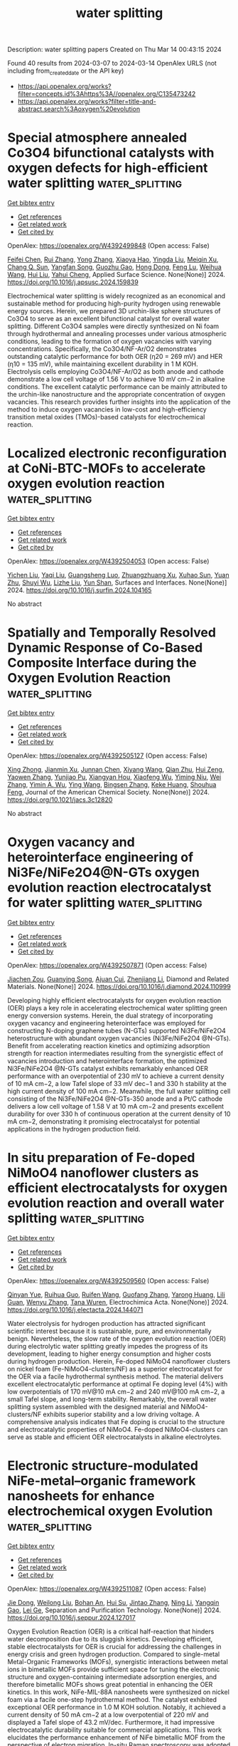 #+TITLE: water splitting
Description: water splitting papers
Created on Thu Mar 14 00:43:15 2024

Found 40 results from 2024-03-07 to 2024-03-14
OpenAlex URLS (not including from_created_date or the API key)
- [[https://api.openalex.org/works?filter=concepts.id%3Ahttps%3A//openalex.org/C135473242]]
- [[https://api.openalex.org/works?filter=title-and-abstract.search%3Aoxygen%20evolution]]

* Special atmosphere annealed Co3O4 bifunctional catalysts with oxygen defects for high-efficient water splitting  :water_splitting:
:PROPERTIES:
:UUID: https://openalex.org/W4392499848
:TOPICS: Electrocatalysis for Energy Conversion, Formation and Properties of Nanocrystals and Nanostructures, Catalytic Nanomaterials
:PUBLICATION_DATE: 2024-03-01
:END:    
    
[[elisp:(doi-add-bibtex-entry "https://doi.org/10.1016/j.apsusc.2024.159839")][Get bibtex entry]] 

- [[elisp:(progn (xref--push-markers (current-buffer) (point)) (oa--referenced-works "https://openalex.org/W4392499848"))][Get references]]
- [[elisp:(progn (xref--push-markers (current-buffer) (point)) (oa--related-works "https://openalex.org/W4392499848"))][Get related work]]
- [[elisp:(progn (xref--push-markers (current-buffer) (point)) (oa--cited-by-works "https://openalex.org/W4392499848"))][Get cited by]]

OpenAlex: https://openalex.org/W4392499848 (Open access: False)
    
[[https://openalex.org/A5053936942][Feifei Chen]], [[https://openalex.org/A5049743062][Rui Zhang]], [[https://openalex.org/A5064222660][Yong Zhang]], [[https://openalex.org/A5078300548][Xiaoya Hao]], [[https://openalex.org/A5083446235][Yingda Liu]], [[https://openalex.org/A5058507468][Meiqin Xu]], [[https://openalex.org/A5083679415][Chang Q. Sun]], [[https://openalex.org/A5007697593][Yangfan Song]], [[https://openalex.org/A5053941379][Guozhu Gao]], [[https://openalex.org/A5029766000][Hong Dong]], [[https://openalex.org/A5070289331][Feng Lu]], [[https://openalex.org/A5091145763][Weihua Wang]], [[https://openalex.org/A5044301848][Hui Liu]], [[https://openalex.org/A5005485326][Yahui Cheng]], Applied Surface Science. None(None)] 2024. https://doi.org/10.1016/j.apsusc.2024.159839 
     
Electrochemical water splitting is widely recognized as an economical and sustainable method for producing high-purity hydrogen using renewable energy sources. Herein, we prepared 3D urchin-like sphere structures of Co3O4 to serve as an excellent bifunctional catalyst for overall water splitting. Different Co3O4 samples were directly synthesized on Ni foam through hydrothermal and annealing processes under various atmospheric conditions, leading to the formation of oxygen vacancies with varying concentrations. Specifically, the Co3O4/NF-Ar/O2 demonstrates outstanding catalytic performance for both OER (η20 = 269 mV) and HER (η10 = 135 mV), while maintaining excellent durability in 1 M KOH. Electrolysis cells employing Co3O4/NF-Ar/O2 as both anode and cathode demonstrate a low cell voltage of 1.56 V to achieve 10 mV cm−2 in alkaline conditions. The excellent catalytic performance can be mainly attributed to the urchin-like nanostructure and the appropriate concentration of oxygen vacancies. This research provides further insights into the application of the method to induce oxygen vacancies in low-cost and high-efficiency transition metal oxides (TMOs)-based catalysts for electrochemical reaction.    

    

* Localized electronic reconfiguration at CoNi-BTC-MOFs to accelerate oxygen evolution reaction  :water_splitting:
:PROPERTIES:
:UUID: https://openalex.org/W4392504053
:TOPICS: Electrocatalysis for Energy Conversion, Memristive Devices for Neuromorphic Computing, Catalytic Nanomaterials
:PUBLICATION_DATE: 2024-03-01
:END:    
    
[[elisp:(doi-add-bibtex-entry "https://doi.org/10.1016/j.surfin.2024.104165")][Get bibtex entry]] 

- [[elisp:(progn (xref--push-markers (current-buffer) (point)) (oa--referenced-works "https://openalex.org/W4392504053"))][Get references]]
- [[elisp:(progn (xref--push-markers (current-buffer) (point)) (oa--related-works "https://openalex.org/W4392504053"))][Get related work]]
- [[elisp:(progn (xref--push-markers (current-buffer) (point)) (oa--cited-by-works "https://openalex.org/W4392504053"))][Get cited by]]

OpenAlex: https://openalex.org/W4392504053 (Open access: False)
    
[[https://openalex.org/A5002810182][Yichen Liu]], [[https://openalex.org/A5048050043][Yaqi Liu]], [[https://openalex.org/A5064617721][Guangsheng Luo]], [[https://openalex.org/A5052125778][Zhuangzhuang Xu]], [[https://openalex.org/A5072662689][Xuhao Sun]], [[https://openalex.org/A5027099050][Yuan Zhu]], [[https://openalex.org/A5084364619][Shuyi Wu]], [[https://openalex.org/A5085696768][Lizhe Liu]], [[https://openalex.org/A5068054525][Yun Shan]], Surfaces and Interfaces. None(None)] 2024. https://doi.org/10.1016/j.surfin.2024.104165 
     
No abstract    

    

* Spatially and Temporally Resolved Dynamic Response of Co-Based Composite Interface during the Oxygen Evolution Reaction  :water_splitting:
:PROPERTIES:
:UUID: https://openalex.org/W4392505127
:TOPICS: Memristive Devices for Neuromorphic Computing, Electrochemical Detection of Heavy Metal Ions, Advances in Chemical Sensor Technologies
:PUBLICATION_DATE: 2024-03-06
:END:    
    
[[elisp:(doi-add-bibtex-entry "https://doi.org/10.1021/jacs.3c12820")][Get bibtex entry]] 

- [[elisp:(progn (xref--push-markers (current-buffer) (point)) (oa--referenced-works "https://openalex.org/W4392505127"))][Get references]]
- [[elisp:(progn (xref--push-markers (current-buffer) (point)) (oa--related-works "https://openalex.org/W4392505127"))][Get related work]]
- [[elisp:(progn (xref--push-markers (current-buffer) (point)) (oa--cited-by-works "https://openalex.org/W4392505127"))][Get cited by]]

OpenAlex: https://openalex.org/W4392505127 (Open access: False)
    
[[https://openalex.org/A5031589981][Xing Zhong]], [[https://openalex.org/A5058812525][Jianmin Xu]], [[https://openalex.org/A5085985069][Junnan Chen]], [[https://openalex.org/A5065225852][Xiyang Wang]], [[https://openalex.org/A5024436776][Qian Zhu]], [[https://openalex.org/A5002156862][Hui Zeng]], [[https://openalex.org/A5037874610][Yaowen Zhang]], [[https://openalex.org/A5084142209][Yunjiao Pu]], [[https://openalex.org/A5028141359][Xiangyan Hou]], [[https://openalex.org/A5041827917][Xiaofeng Wu]], [[https://openalex.org/A5014923511][Yiming Niu]], [[https://openalex.org/A5071755732][Wei Zhang]], [[https://openalex.org/A5003768009][Yimin A. Wu]], [[https://openalex.org/A5025068432][Ying Wang]], [[https://openalex.org/A5088842976][Bingsen Zhang]], [[https://openalex.org/A5058587719][Keke Huang]], [[https://openalex.org/A5070705465][Shouhua Feng]], Journal of the American Chemical Society. None(None)] 2024. https://doi.org/10.1021/jacs.3c12820 
     
No abstract    

    

* Oxygen vacancy and heterointerface engineering of Ni3Fe/NiFe2O4@N-GTs oxygen evolution reaction electrocatalyst for water splitting  :water_splitting:
:PROPERTIES:
:UUID: https://openalex.org/W4392507871
:TOPICS: Electrocatalysis for Energy Conversion, Electrochemical Detection of Heavy Metal Ions, Aqueous Zinc-Ion Battery Technology
:PUBLICATION_DATE: 2024-03-01
:END:    
    
[[elisp:(doi-add-bibtex-entry "https://doi.org/10.1016/j.diamond.2024.110999")][Get bibtex entry]] 

- [[elisp:(progn (xref--push-markers (current-buffer) (point)) (oa--referenced-works "https://openalex.org/W4392507871"))][Get references]]
- [[elisp:(progn (xref--push-markers (current-buffer) (point)) (oa--related-works "https://openalex.org/W4392507871"))][Get related work]]
- [[elisp:(progn (xref--push-markers (current-buffer) (point)) (oa--cited-by-works "https://openalex.org/W4392507871"))][Get cited by]]

OpenAlex: https://openalex.org/W4392507871 (Open access: False)
    
[[https://openalex.org/A5038689948][Jiachen Zou]], [[https://openalex.org/A5065496242][Guanying Song]], [[https://openalex.org/A5041870560][Ajuan Cui]], [[https://openalex.org/A5082704360][Zhenjiang Li]], Diamond and Related Materials. None(None)] 2024. https://doi.org/10.1016/j.diamond.2024.110999 
     
Developing highly efficient electrocatalysts for oxygen evolution reaction (OER) plays a key role in accelerating electrochemical water splitting green energy conversion systems. Herein, the dual strategy of incorporating oxygen vacancy and engineering heterointerface was employed for constructing N-doping graphene tubes (N-GTs) supported Ni3Fe/NiFe2O4 heterostructure with abundant oxygen vacancies (Ni3Fe/NiFe2O4 @N-GTs). Benefit from accelerating reaction kinetics and optimizing adsorption strength for reaction intermediates resulting from the synergistic effect of vacancies introduction and heterointerface formation, the optimized Ni3Fe/NiFe2O4 @N-GTs catalyst exhibits remarkably enhanced OER performance with an overpotential of 230 mV to achieve a current density of 10 mA cm−2, a low Tafel slope of 33 mV dec−1 and 330 h stability at the high current density of 100 mA cm−2. Meanwhile, the full water splitting cell consisting of the Ni3Fe/NiFe2O4 @N-GTs-350 anode and a Pt/C cathode delivers a low cell voltage of 1.58 V at 10 mA cm−2 and presents excellent durability for over 330 h of continuous operation at the current density of 10 mA cm−2, demonstrating it promising electrocatalyst for potential applications in the hydrogen production field.    

    

* In situ preparation of Fe-doped NiMoO4 nanoflower clusters as efficient electrocatalysts for oxygen evolution reaction and overall water splitting  :water_splitting:
:PROPERTIES:
:UUID: https://openalex.org/W4392509560
:TOPICS: Electrocatalysis for Energy Conversion, Electrochemical Detection of Heavy Metal Ions, Aqueous Zinc-Ion Battery Technology
:PUBLICATION_DATE: 2024-03-01
:END:    
    
[[elisp:(doi-add-bibtex-entry "https://doi.org/10.1016/j.electacta.2024.144071")][Get bibtex entry]] 

- [[elisp:(progn (xref--push-markers (current-buffer) (point)) (oa--referenced-works "https://openalex.org/W4392509560"))][Get references]]
- [[elisp:(progn (xref--push-markers (current-buffer) (point)) (oa--related-works "https://openalex.org/W4392509560"))][Get related work]]
- [[elisp:(progn (xref--push-markers (current-buffer) (point)) (oa--cited-by-works "https://openalex.org/W4392509560"))][Get cited by]]

OpenAlex: https://openalex.org/W4392509560 (Open access: False)
    
[[https://openalex.org/A5006595918][Qinyan Yue]], [[https://openalex.org/A5019265616][Ruihua Guo]], [[https://openalex.org/A5045122288][Ruifen Wang]], [[https://openalex.org/A5006396300][Guofang Zhang]], [[https://openalex.org/A5061296427][Yarong Huang]], [[https://openalex.org/A5090109065][Lili Guan]], [[https://openalex.org/A5081086386][Wenyu Zhang]], [[https://openalex.org/A5060509952][Tana Wuren]], Electrochimica Acta. None(None)] 2024. https://doi.org/10.1016/j.electacta.2024.144071 
     
Water electrolysis for hydrogen production has attracted significant scientific interest because it is sustainable, pure, and environmentally benign. Nevertheless, the slow rate of the oxygen evolution reaction (OER) during electrolytic water splitting greatly impedes the progress of its development, leading to higher energy consumption and higher costs during hydrogen production. Herein, Fe-doped NiMoO4 nanoflower clusters on nickel foam (Fe-NiMoO4-clusters/NF) as a superior electrocatalyst for the OER via a facile hydrothermal synthesis method. The material delivers excellent electrocatalytic performance at optimal Fe doping level (4%) with low overpotentials of 170 mV@10 mA cm−2 and 240 mV@100 mA cm−2, a small Tafel slope, and long-term stability. Remarkably, the overall water splitting system assembled with the designed material and NiMoO4-clusters/NF exhibits superior stability and a low driving voltage. A comprehensive analysis indicates that Fe doping is crucial to the structure and electrocatalytic properties of NiMoO4. Fe-doped NiMoO4-clusters can serve as stable and efficient OER electrocatalysts in alkaline electrolytes.    

    

* Electronic structure-modulated NiFe-metal–organic framework nanosheets for enhance electrochemical oxygen Evolution  :water_splitting:
:PROPERTIES:
:UUID: https://openalex.org/W4392511087
:TOPICS: Electrocatalysis for Energy Conversion, Electrochemical Detection of Heavy Metal Ions, Conducting Polymer Research
:PUBLICATION_DATE: 2024-03-01
:END:    
    
[[elisp:(doi-add-bibtex-entry "https://doi.org/10.1016/j.seppur.2024.127017")][Get bibtex entry]] 

- [[elisp:(progn (xref--push-markers (current-buffer) (point)) (oa--referenced-works "https://openalex.org/W4392511087"))][Get references]]
- [[elisp:(progn (xref--push-markers (current-buffer) (point)) (oa--related-works "https://openalex.org/W4392511087"))][Get related work]]
- [[elisp:(progn (xref--push-markers (current-buffer) (point)) (oa--cited-by-works "https://openalex.org/W4392511087"))][Get cited by]]

OpenAlex: https://openalex.org/W4392511087 (Open access: False)
    
[[https://openalex.org/A5089822136][Jie Dong]], [[https://openalex.org/A5001443017][Weilong Liu]], [[https://openalex.org/A5040711084][Bohan An]], [[https://openalex.org/A5090185699][Hui Su]], [[https://openalex.org/A5058932447][Jintao Zhang]], [[https://openalex.org/A5031810848][Ning Li]], [[https://openalex.org/A5032179051][Yangqin Gao]], [[https://openalex.org/A5011308255][Lei Ge]], Separation and Purification Technology. None(None)] 2024. https://doi.org/10.1016/j.seppur.2024.127017 
     
Oxygen Evolution Reaction (OER) is a critical half-reaction that hinders water decomposition due to its sluggish kinetics. Developing efficient, stable electrocatalysts for OER is crucial for addressing the challenges in energy crisis and green hydrogen production. Compared to single-metal Metal-Organic Frameworks (MOFs), synergistic interactions between metal ions in bimetallic MOFs provide sufficient space for tuning the electronic structure and oxygen-containing intermediate adsorption energies, and therefore bimetallic MOFs shows great potential in enhancing the OER kinetics. In this work, NiFe-MIL-88A nanosheets were synthesized on nickel foam via a facile one-step hydrothermal method. The catalyst exhibited exceptional OER performance in 1.0 M KOH solution. Notably, it achieved a current density of 50 mA cm−2 at a low overpotential of 220 mV and displayed a Tafel slope of 43.2 mV/dec. Furthermore, it had impressive electrocatalytic durability suitable for commercial applications. This work elucidates the performance enhancement of NiFe bimetallic MOF from the perspective of electron migration. In-situ Raman spectroscopy was adopted to investigate the structural reconfiguration of the catalyst to reveal the true catalytic active sites. First-principle calculation demonstrate that introduction of Ni atoms with low electronegativity is conducive to optimizing the catalytic d-band center and ƒe value. This work provides insights for the designing bimetallic MOFs with superior OER performance.    

    

* Constructing WS2/WO3-x heterostructured electrocatalyst enriched with oxygen vacancies for accelerated hydrogen evolution reaction  :water_splitting:
:PROPERTIES:
:UUID: https://openalex.org/W4392514257
:TOPICS: Electrocatalysis for Energy Conversion, Fuel Cell Membrane Technology, Electrochemical Detection of Heavy Metal Ions
:PUBLICATION_DATE: 2024-03-01
:END:    
    
[[elisp:(doi-add-bibtex-entry "https://doi.org/10.1016/j.jcis.2024.03.002")][Get bibtex entry]] 

- [[elisp:(progn (xref--push-markers (current-buffer) (point)) (oa--referenced-works "https://openalex.org/W4392514257"))][Get references]]
- [[elisp:(progn (xref--push-markers (current-buffer) (point)) (oa--related-works "https://openalex.org/W4392514257"))][Get related work]]
- [[elisp:(progn (xref--push-markers (current-buffer) (point)) (oa--cited-by-works "https://openalex.org/W4392514257"))][Get cited by]]

OpenAlex: https://openalex.org/W4392514257 (Open access: False)
    
[[https://openalex.org/A5089846023][Linglong Kong]], [[https://openalex.org/A5052550377][Lu Pan]], [[https://openalex.org/A5061008777][Hongyu Guo]], [[https://openalex.org/A5062329580][Yongfu Qiu]], [[https://openalex.org/A5067227045][Wafa A. Alshahrani]], [[https://openalex.org/A5013632752][Mohammed A. Amin]], [[https://openalex.org/A5067440912][Jianjian Lin]], Journal of Colloid and Interface Science. None(None)] 2024. https://doi.org/10.1016/j.jcis.2024.03.002 
     
H2 produced through hydrogen evolution reaction (HER) is a shining star in the field of clean energy. Significant efforts have been dedicated to develop efficient and stable electrocatalysts to reduce the energy barrier and accelerate the kinetics of Hydrogen evolution reaction (HER) under various environments. Herein, we propose a strategy to accelerate the kinetics of HER under acid and alkaline environments by combining heterostructure engineering with defect engineering. We have successfully synthesized a series of WS2/WO3-x heterostructured catalysts, accompanied with substantial oxygen vacancies using a two-step synthesis method. With the partially sulfurization of WO3-x, the heterojunction interface of WS2 and WO3-x was formed along with the appearance of oxygen vacancies, which can facilitate the migration of electrons. The heterostructured catalyst enriched with oxygen vacancies (defined as WS2/WO3-x-2) demonstrates superior HER performance in acidic and alkaline electrolytes. At a current density of 10 mA cm−2, the WS2/WO3-x-2 heterostructured catalyst manifests an overpotential of 120 mV in the acidic electrolytes and a slightly higher overpotential of 150 mV in an alkaline environment. The overpotentials offer an improvement compared to reported W-based catalysts in terms of HER performance. This work provides guiding significance on the design of heterostructured catalysts with promising performance for HER in acidic and alkaline environments.    

    

* Electronic Structure Control of IrO2 via Conjugated Polymer Support for Highly Efficient Oxygen Evolution Reaction  :water_splitting:
:PROPERTIES:
:UUID: https://openalex.org/W4392520542
:TOPICS: Fuel Cell Membrane Technology, Advances in Chemical Sensor Technologies, Electrocatalysis for Energy Conversion
:PUBLICATION_DATE: 2024-03-06
:END:    
    
[[elisp:(doi-add-bibtex-entry "https://doi.org/10.1088/2053-1591/ad30ab")][Get bibtex entry]] 

- [[elisp:(progn (xref--push-markers (current-buffer) (point)) (oa--referenced-works "https://openalex.org/W4392520542"))][Get references]]
- [[elisp:(progn (xref--push-markers (current-buffer) (point)) (oa--related-works "https://openalex.org/W4392520542"))][Get related work]]
- [[elisp:(progn (xref--push-markers (current-buffer) (point)) (oa--cited-by-works "https://openalex.org/W4392520542"))][Get cited by]]

OpenAlex: https://openalex.org/W4392520542 (Open access: True)
    
[[https://openalex.org/A5045039551][Yusaku Asai]], [[https://openalex.org/A5080200773][Koichi Higashimine]], [[https://openalex.org/A5009715855][Shun Nishimura]], [[https://openalex.org/A5030745222][Rajashekar Badam]], [[https://openalex.org/A5072439341][Noriyoshi Matsumi]], Materials Research Express. None(None)] 2024. https://doi.org/10.1088/2053-1591/ad30ab  ([[https://iopscience.iop.org/article/10.1088/2053-1591/ad30ab/pdf][pdf]])
     
Abstract In this paper, we report synthesis of novel nanoparticle catalyst of iridium oxide supported on conjugated polymer along with evaluation of activity and durability for oxygen evolution reaction. The IrO2/poly(BIAN-thiophene)/TNT catalyst was prepared from iridium complex and poly(BIAN-thiophene)/TNT by hydrothermal method. The synthesized IrO2/poly(BIAN-thiophene)/TNT catalysts was characterized by scanning electron microscopy, transmission electron microscopy, Fourier transfer-infrared spectroscopy, ray photoelectron spectroscopy and electrochemical methods. The average particle size of the IrO2 particles on poly(BIAN-thiophene)/TNT was 2.5 nm. The XPS measurement revealed that Ir complex was completely converted to iridium oxide through hydrothermal treatment. The IrO2/poly(BIAN-thiophene)/TNT catalyst showed sufficient performance for OER activity and durability in acidic condition. Our results indicate that IrO2/poly(BIAN-thiophene)/TNT is one of the prospective candidate catalysts for water splitting.    

    

* Ultra-thin layered of Graphitic carbon nitride support Co3O4 for efficient electrocatalytic oxygen evolution  :water_splitting:
:PROPERTIES:
:UUID: https://openalex.org/W4392522279
:TOPICS: Electrocatalysis for Energy Conversion, Electrochemical Detection of Heavy Metal Ions, Fuel Cell Membrane Technology
:PUBLICATION_DATE: 2024-01-01
:END:    
    
[[elisp:(doi-add-bibtex-entry "https://doi.org/10.1039/d4re00020j")][Get bibtex entry]] 

- [[elisp:(progn (xref--push-markers (current-buffer) (point)) (oa--referenced-works "https://openalex.org/W4392522279"))][Get references]]
- [[elisp:(progn (xref--push-markers (current-buffer) (point)) (oa--related-works "https://openalex.org/W4392522279"))][Get related work]]
- [[elisp:(progn (xref--push-markers (current-buffer) (point)) (oa--cited-by-works "https://openalex.org/W4392522279"))][Get cited by]]

OpenAlex: https://openalex.org/W4392522279 (Open access: False)
    
[[https://openalex.org/A5024239427][Ruiyan Luo]], [[https://openalex.org/A5019779453][Ruiyan Fu]], [[https://openalex.org/A5003514344][Youping Guo]], [[https://openalex.org/A5056078581][Xi Li]], Reaction Chemistry and Engineering. None(None)] 2024. https://doi.org/10.1039/d4re00020j 
     
Transition metal cobalt oxide (Co3O4) nanoparticles have been widely used as OER catalysts, but their OER catalytic performance is not ideal due to particle agglomeration. To improve the catalytic reaction...    

    

* Investigation of electrocatalytic oxygen evolution reaction (OER) selectivity against methanol oxidation on stainless steel  :water_splitting:
:PROPERTIES:
:UUID: https://openalex.org/W4392522510
:TOPICS: Electrocatalysis for Energy Conversion, Fuel Cell Membrane Technology, Electrochemical Detection of Heavy Metal Ions
:PUBLICATION_DATE: 2024-01-01
:END:    
    
[[elisp:(doi-add-bibtex-entry "https://doi.org/10.1039/d4cy00030g")][Get bibtex entry]] 

- [[elisp:(progn (xref--push-markers (current-buffer) (point)) (oa--referenced-works "https://openalex.org/W4392522510"))][Get references]]
- [[elisp:(progn (xref--push-markers (current-buffer) (point)) (oa--related-works "https://openalex.org/W4392522510"))][Get related work]]
- [[elisp:(progn (xref--push-markers (current-buffer) (point)) (oa--cited-by-works "https://openalex.org/W4392522510"))][Get cited by]]

OpenAlex: https://openalex.org/W4392522510 (Open access: False)
    
[[https://openalex.org/A5080158948][Pitchiah Esakki Karthik]], [[https://openalex.org/A5031808751][L. Sangaletti]], [[https://openalex.org/A5025942857][Matteo Ferroni]], [[https://openalex.org/A5022148644][Ivano Alessandri]], Catalysis Science & Technology. None(None)] 2024. https://doi.org/10.1039/d4cy00030g 
     
Stainless steel (SS) is a cost-effective, stable, and sustainable electrocatalyst for water oxidation. However, to enhance the efficiency of electrochemical processes, such as the cathodic process of carbon dioxide reduction...    

    

* New type of copper–iron metal-organic framework composited with carbon nanotubes for enhanced oxygen evolution reaction  :water_splitting:
:PROPERTIES:
:UUID: https://openalex.org/W4392543725
:TOPICS: Electrocatalysis for Energy Conversion, Fuel Cell Membrane Technology, Aqueous Zinc-Ion Battery Technology
:PUBLICATION_DATE: 2024-04-01
:END:    
    
[[elisp:(doi-add-bibtex-entry "https://doi.org/10.1016/j.ijhydene.2024.03.007")][Get bibtex entry]] 

- [[elisp:(progn (xref--push-markers (current-buffer) (point)) (oa--referenced-works "https://openalex.org/W4392543725"))][Get references]]
- [[elisp:(progn (xref--push-markers (current-buffer) (point)) (oa--related-works "https://openalex.org/W4392543725"))][Get related work]]
- [[elisp:(progn (xref--push-markers (current-buffer) (point)) (oa--cited-by-works "https://openalex.org/W4392543725"))][Get cited by]]

OpenAlex: https://openalex.org/W4392543725 (Open access: False)
    
[[https://openalex.org/A5012868605][Yashu Liu]], [[https://openalex.org/A5089689385][Wei Zi]], [[https://openalex.org/A5083814134][Zehang Li]], [[https://openalex.org/A5063099722][Shengwei Wu]], [[https://openalex.org/A5036177101][Shuang Qiao]], [[https://openalex.org/A5048897691][Hongbo Zhou]], International Journal of Hydrogen Energy. 61(None)] 2024. https://doi.org/10.1016/j.ijhydene.2024.03.007 
     
No abstract    

    

* Mechanism conversion and accelerated deprotonation of RuO2-GO catalyst to promote acidic oxygen evolution reaction  :water_splitting:
:PROPERTIES:
:UUID: https://openalex.org/W4392545524
:TOPICS: Electrocatalysis for Energy Conversion, Catalytic Nanomaterials, Aqueous Zinc-Ion Battery Technology
:PUBLICATION_DATE: 2024-04-01
:END:    
    
[[elisp:(doi-add-bibtex-entry "https://doi.org/10.1016/j.ijhydene.2024.02.371")][Get bibtex entry]] 

- [[elisp:(progn (xref--push-markers (current-buffer) (point)) (oa--referenced-works "https://openalex.org/W4392545524"))][Get references]]
- [[elisp:(progn (xref--push-markers (current-buffer) (point)) (oa--related-works "https://openalex.org/W4392545524"))][Get related work]]
- [[elisp:(progn (xref--push-markers (current-buffer) (point)) (oa--cited-by-works "https://openalex.org/W4392545524"))][Get cited by]]

OpenAlex: https://openalex.org/W4392545524 (Open access: False)
    
[[https://openalex.org/A5010723453][Xin Zhang]], [[https://openalex.org/A5051112193][Yue Shi]], [[https://openalex.org/A5037077755][Peng Fei Liu]], [[https://openalex.org/A5074526456][Hongdong Li]], [[https://openalex.org/A5058405216][Yang Yu]], [[https://openalex.org/A5007549223][Yujing Liu]], [[https://openalex.org/A5004517653][Wenxia Xu]], [[https://openalex.org/A5016055692][Tianrong Zhan]], [[https://openalex.org/A5072157142][Jianping Lai]], [[https://openalex.org/A5073216396][Lei Wang]], International Journal of Hydrogen Energy. 61(None)] 2024. https://doi.org/10.1016/j.ijhydene.2024.02.371 
     
No abstract    

    

* MOF-Derived Cobalt Nanoparticles with Dispersed Iron Phthalocyanines as Bifunctional Oxygen Electrocatalysts  :water_splitting:
:PROPERTIES:
:UUID: https://openalex.org/W4392552944
:TOPICS: Electrocatalysis for Energy Conversion, Aqueous Zinc-Ion Battery Technology, Electrochemical Detection of Heavy Metal Ions
:PUBLICATION_DATE: 2024-03-07
:END:    
    
[[elisp:(doi-add-bibtex-entry "https://doi.org/10.1021/acssuschemeng.4c00459")][Get bibtex entry]] 

- [[elisp:(progn (xref--push-markers (current-buffer) (point)) (oa--referenced-works "https://openalex.org/W4392552944"))][Get references]]
- [[elisp:(progn (xref--push-markers (current-buffer) (point)) (oa--related-works "https://openalex.org/W4392552944"))][Get related work]]
- [[elisp:(progn (xref--push-markers (current-buffer) (point)) (oa--cited-by-works "https://openalex.org/W4392552944"))][Get cited by]]

OpenAlex: https://openalex.org/W4392552944 (Open access: False)
    
[[https://openalex.org/A5018159956][Jie Liu]], [[https://openalex.org/A5012944291][Qiuhong Sun]], [[https://openalex.org/A5071344500][Ye Qiu]], [[https://openalex.org/A5084914364][Junliang Chen]], [[https://openalex.org/A5036785818][Wu Yong]], [[https://openalex.org/A5089563927][Yifei Ge]], [[https://openalex.org/A5051762373][L. D. Zhang]], [[https://openalex.org/A5037700967][Zhi Yang]], [[https://openalex.org/A5054473752][Jinjie Qian]], ACS Sustainable Chemistry & Engineering. None(None)] 2024. https://doi.org/10.1021/acssuschemeng.4c00459 
     
No abstract    

    

* Synergistic Modulation of the D-Band Center in Ni3s2 by Selenium and Iron for Enhanced Oxygen Evolution Reaction (Oer) and Urea Oxidation Reaction (Uor)  :water_splitting:
:PROPERTIES:
:UUID: https://openalex.org/W4392553142
:TOPICS: Electrocatalysis for Energy Conversion, Electrochemical Detection of Heavy Metal Ions, Fuel Cell Membrane Technology
:PUBLICATION_DATE: 2024-01-01
:END:    
    
[[elisp:(doi-add-bibtex-entry "https://doi.org/10.2139/ssrn.4750997")][Get bibtex entry]] 

- [[elisp:(progn (xref--push-markers (current-buffer) (point)) (oa--referenced-works "https://openalex.org/W4392553142"))][Get references]]
- [[elisp:(progn (xref--push-markers (current-buffer) (point)) (oa--related-works "https://openalex.org/W4392553142"))][Get related work]]
- [[elisp:(progn (xref--push-markers (current-buffer) (point)) (oa--cited-by-works "https://openalex.org/W4392553142"))][Get cited by]]

OpenAlex: https://openalex.org/W4392553142 (Open access: False)
    
[[https://openalex.org/A5073902206][Xu Song]], [[https://openalex.org/A5033538563][Dongxu Jiao]], [[https://openalex.org/A5051730407][Xiaowen Ruan]], [[https://openalex.org/A5045710217][Zhaoyong Jin]], [[https://openalex.org/A5030521944][Yu Qiu]], [[https://openalex.org/A5048933060][Jinchang Fan]], [[https://openalex.org/A5056340751][Lei Zhang]], [[https://openalex.org/A5063031540][Weitao Zheng]], [[https://openalex.org/A5086736710][Xiaoqiang Cui]], No host. None(None)] 2024. https://doi.org/10.2139/ssrn.4750997 
     
No abstract    

    

* Facile hydrothermal synthesis of highly durable binary and ternary cobalt nickel copper oxides for high-performance oxygen evolution reaction  :water_splitting:
:PROPERTIES:
:UUID: https://openalex.org/W4392554808
:TOPICS: Electrocatalysis for Energy Conversion, Formation and Properties of Nanocrystals and Nanostructures, Aqueous Zinc-Ion Battery Technology
:PUBLICATION_DATE: 2024-03-01
:END:    
    
[[elisp:(doi-add-bibtex-entry "https://doi.org/10.1016/j.ijhydene.2024.02.321")][Get bibtex entry]] 

- [[elisp:(progn (xref--push-markers (current-buffer) (point)) (oa--referenced-works "https://openalex.org/W4392554808"))][Get references]]
- [[elisp:(progn (xref--push-markers (current-buffer) (point)) (oa--related-works "https://openalex.org/W4392554808"))][Get related work]]
- [[elisp:(progn (xref--push-markers (current-buffer) (point)) (oa--cited-by-works "https://openalex.org/W4392554808"))][Get cited by]]

OpenAlex: https://openalex.org/W4392554808 (Open access: False)
    
[[https://openalex.org/A5082879821][Humaira A. Bibi]], [[https://openalex.org/A5092133629][Muhammad Adil Mansoor]], [[https://openalex.org/A5061456109][Muhammad Adeel Asghar]], [[https://openalex.org/A5028472785][Zubair Ahmad]], [[https://openalex.org/A5061270905][Arshid Numan]], [[https://openalex.org/A5084136832][Ali Haider]], International Journal of Hydrogen Energy. None(None)] 2024. https://doi.org/10.1016/j.ijhydene.2024.02.321 
     
No abstract    

    

* P-doped MOF-derived NiMo bimetallic sulfide used as a high efficiency electrocatalyst for oxygen evolution reaction  :water_splitting:
:PROPERTIES:
:UUID: https://openalex.org/W4392557460
:TOPICS: Electrocatalysis for Energy Conversion, Electrochemical Detection of Heavy Metal Ions, Fuel Cell Membrane Technology
:PUBLICATION_DATE: 2024-01-01
:END:    
    
[[elisp:(doi-add-bibtex-entry "https://doi.org/10.1039/d4nj00334a")][Get bibtex entry]] 

- [[elisp:(progn (xref--push-markers (current-buffer) (point)) (oa--referenced-works "https://openalex.org/W4392557460"))][Get references]]
- [[elisp:(progn (xref--push-markers (current-buffer) (point)) (oa--related-works "https://openalex.org/W4392557460"))][Get related work]]
- [[elisp:(progn (xref--push-markers (current-buffer) (point)) (oa--cited-by-works "https://openalex.org/W4392557460"))][Get cited by]]

OpenAlex: https://openalex.org/W4392557460 (Open access: False)
    
[[https://openalex.org/A5068305525][Bingyu Chen]], [[https://openalex.org/A5036173839][Shiping Zhu]], [[https://openalex.org/A5084163597][Yafeng Qian]], [[https://openalex.org/A5046454314][Dong Wang]], [[https://openalex.org/A5050629579][Lumei Huang]], [[https://openalex.org/A5090866405][Jingwen Wang]], [[https://openalex.org/A5003668002][Aijuan Xie]], [[https://openalex.org/A5079149279][Shiping Luo]], New Journal of Chemistry. None(None)] 2024. https://doi.org/10.1039/d4nj00334a 
     
Metal-organic framework (MOF) was used as a template to prepare transition metal sulfides and phosphides in order to expose the active site of the material to a greater extent. According...    

    

* Oxygen Vacancy and Heterostructure Modulation of Co2P/Fe2P Electrocatalysts for Improving Total Water Splitting  :water_splitting:
:PROPERTIES:
:UUID: https://openalex.org/W4392559758
:TOPICS: Electrocatalysis for Energy Conversion, Photocatalytic Materials for Solar Energy Conversion, Electrochemical Detection of Heavy Metal Ions
:PUBLICATION_DATE: 2024-03-06
:END:    
    
[[elisp:(doi-add-bibtex-entry "https://doi.org/10.1021/acsami.3c19548")][Get bibtex entry]] 

- [[elisp:(progn (xref--push-markers (current-buffer) (point)) (oa--referenced-works "https://openalex.org/W4392559758"))][Get references]]
- [[elisp:(progn (xref--push-markers (current-buffer) (point)) (oa--related-works "https://openalex.org/W4392559758"))][Get related work]]
- [[elisp:(progn (xref--push-markers (current-buffer) (point)) (oa--cited-by-works "https://openalex.org/W4392559758"))][Get cited by]]

OpenAlex: https://openalex.org/W4392559758 (Open access: False)
    
[[https://openalex.org/A5028526005][Yue Liu]], [[https://openalex.org/A5090302480][Yawen Hu]], [[https://openalex.org/A5061238087][Xin Zhao]], [[https://openalex.org/A5038612054][Sheng Zhu]], [[https://openalex.org/A5029104177][Yulin Min]], [[https://openalex.org/A5033109301][Qing Xu]], [[https://openalex.org/A5071599644][Qiaoxia Li]], ACS Applied Materials & Interfaces. None(None)] 2024. https://doi.org/10.1021/acsami.3c19548 
     
Designing a stable and highly active catalyst for hydrogen evolution and oxygen evolution reactions (HER/OER) is essential for the industrialization of hydrogen energy but remains a major challenge. This work reports a simple approach to fabricating coupled Co2P/Fe2P nanorod array catalyst for overall water decomposition, demonstrating the source of excellent activity in the catalytic process. Under alkaline conditions, Co2P/Fe2P heterostructures exhibit an overpotential of 96 and 220 mV for HER and OER, respectively, at 10 mA cm–2. For total water splitting, a low voltage of 1.56 V is required to provide a current density of 10 mA cm–2. And the catalyst exhibits long-term durability for 30 h at a high current density of 250 mA cm–2. The analysis of the results revealed that the presence of interfacial oxygen vacancies and the strong interaction between Co2P/Fe2P provided the catalyst with more electrochemically active sites and a faster charge transfer capability, which improved the hydrolysis dissociation process. Electrochemically active metal (oxygen) hydroxide phases were produced after OER stability testing. The results of this study prove its great potential in practical industrial electrolysis and provide a reasonable and feasible strategy for the design of nonprecious metal phosphide electrocatalysts.    

    

* Bifunctional ligand Co metal-organic framework derived heterostructured Co-based nanocomposites as oxygen electrocatalysts toward rechargeable zinc-air batteries  :water_splitting:
:PROPERTIES:
:UUID: https://openalex.org/W4392563475
:TOPICS: Aqueous Zinc-Ion Battery Technology, Electrocatalysis for Energy Conversion, Conducting Polymer Research
:PUBLICATION_DATE: 2024-03-01
:END:    
    
[[elisp:(doi-add-bibtex-entry "https://doi.org/10.1016/j.jcis.2024.03.040")][Get bibtex entry]] 

- [[elisp:(progn (xref--push-markers (current-buffer) (point)) (oa--referenced-works "https://openalex.org/W4392563475"))][Get references]]
- [[elisp:(progn (xref--push-markers (current-buffer) (point)) (oa--related-works "https://openalex.org/W4392563475"))][Get related work]]
- [[elisp:(progn (xref--push-markers (current-buffer) (point)) (oa--cited-by-works "https://openalex.org/W4392563475"))][Get cited by]]

OpenAlex: https://openalex.org/W4392563475 (Open access: False)
    
[[https://openalex.org/A5088690006][Xinglong Xie]], [[https://openalex.org/A5091420432][Zeyu Zhai]], [[https://openalex.org/A5021362384][Wenwu Cao]], [[https://openalex.org/A5065630092][Jian Dong]], [[https://openalex.org/A5054173720][Yushan Li]], [[https://openalex.org/A5019347635][Qiangchuan Hou]], [[https://openalex.org/A5033939183][Guixiang Du]], [[https://openalex.org/A5015378757][Jiajun Wang]], [[https://openalex.org/A5070178772][Li Tian]], [[https://openalex.org/A5018032174][Jingbo Zhang]], [[https://openalex.org/A5042712935][Tierui Zhang]], [[https://openalex.org/A5007039765][Lu Shang]], Journal of Colloid and Interface Science. None(None)] 2024. https://doi.org/10.1016/j.jcis.2024.03.040 
     
Rational construction of efficient and robust bifunctional oxygen electrocatalysts is key but challenging for the widespread application of rechargeable zinc-air batteries (ZABs). Herein, bifunctional ligand Co metal–organic frameworks were first explored to fabricate a hybrid of heterostructured CoOx/Co nanoparticles anchored on a carbon substrate rich in CoNx sites (CoOx/Co@CoNC) via a one-step pyrolysis method. Such a unique heterostructure provides abundant CoNx and CoOx/Co active sites to drive oxygen reduction reaction (ORR) and oxygen evolution reaction (OER), respectively. Besides, their positive synergies facilitate electron transfer and optimize charge/mass transportation. Consequently, the obtained CoOx/Co@CoNC exhibits a superior ORR activity with a higher half-wave potential of 0.88 V than Pt/C (0.83 V vs. RHE), and a comparable OER performance with an overpotential of 346 mV at 10 mA cm−2 to the commercial RuO2. The assembled ZAB using CoOx/Co@CoNC as a cathode catalyst displays a maximum power density of 168.4 mW cm−2, and excellent charge–discharge cyclability over 250 h at 5 mA cm−2. This work highlights the great potential of heterostructures in oxygen electrocatalysis and provides a new pathway for designing efficient bifunctional oxygen catalysts toward rechargeable ZABs.    

    

* Super Stable Selenium Nickel-Iron Electrocatalyst for Oxygen Evolution Reaction in Natural Seawater  :water_splitting:
:PROPERTIES:
:UUID: https://openalex.org/W4392565606
:TOPICS: Electrocatalysis for Energy Conversion, Fuel Cell Membrane Technology, Electrochemical Detection of Heavy Metal Ions
:PUBLICATION_DATE: 2024-01-01
:END:    
    
[[elisp:(doi-add-bibtex-entry "https://doi.org/10.2139/ssrn.4750999")][Get bibtex entry]] 

- [[elisp:(progn (xref--push-markers (current-buffer) (point)) (oa--referenced-works "https://openalex.org/W4392565606"))][Get references]]
- [[elisp:(progn (xref--push-markers (current-buffer) (point)) (oa--related-works "https://openalex.org/W4392565606"))][Get related work]]
- [[elisp:(progn (xref--push-markers (current-buffer) (point)) (oa--cited-by-works "https://openalex.org/W4392565606"))][Get cited by]]

OpenAlex: https://openalex.org/W4392565606 (Open access: False)
    
[[https://openalex.org/A5076036593][Jue Wang]], [[https://openalex.org/A5017916417][Zhi Liu]], [[https://openalex.org/A5068653819][Libei Feng]], [[https://openalex.org/A5035933733][Di Lü]], [[https://openalex.org/A5068653819][Libei Feng]], [[https://openalex.org/A5047437279][Qinfang Zhang]], [[https://openalex.org/A5056534926][Daniel Hedman]], [[https://openalex.org/A5007547111][Shengfu Tong]], No host. None(None)] 2024. https://doi.org/10.2139/ssrn.4750999 
     
Download This Paper Open PDF in Browser Add Paper to My Library Share: Permalink Using these links will ensure access to this page indefinitely Copy URL Copy DOI    

    

* Molten Salt-Assisted Synthesis of Optimized Catalyst-Support Interaction Irox/Mno2 for Efficient Oxygen Evolution in Acidic Media  :water_splitting:
:PROPERTIES:
:UUID: https://openalex.org/W4392567631
:TOPICS: Electrocatalysis for Energy Conversion, Catalytic Nanomaterials, Fuel Cell Membrane Technology
:PUBLICATION_DATE: 2024-01-01
:END:    
    
[[elisp:(doi-add-bibtex-entry "https://doi.org/10.2139/ssrn.4752038")][Get bibtex entry]] 

- [[elisp:(progn (xref--push-markers (current-buffer) (point)) (oa--referenced-works "https://openalex.org/W4392567631"))][Get references]]
- [[elisp:(progn (xref--push-markers (current-buffer) (point)) (oa--related-works "https://openalex.org/W4392567631"))][Get related work]]
- [[elisp:(progn (xref--push-markers (current-buffer) (point)) (oa--cited-by-works "https://openalex.org/W4392567631"))][Get cited by]]

OpenAlex: https://openalex.org/W4392567631 (Open access: False)
    
[[https://openalex.org/A5070935951][Fengge Wang]], [[https://openalex.org/A5076258699][Jiaxi Sui]], [[https://openalex.org/A5001942876][Yaotian Yan]], [[https://openalex.org/A5007616213][Junlei Qi]], [[https://openalex.org/A5077884718][Xiaoyan Luo]], No host. None(None)] 2024. https://doi.org/10.2139/ssrn.4752038 
     
Download This Paper Open PDF in Browser Add Paper to My Library Share: Permalink Using these links will ensure access to this page indefinitely Copy URL Copy DOI    

    

* Rational Design of Organic Electrocatalysts for Hydrogen and Oxygen Electrocatalytic Applications  :water_splitting:
:PROPERTIES:
:UUID: https://openalex.org/W4392577718
:TOPICS: Electrocatalysis for Energy Conversion, Fuel Cell Membrane Technology
:PUBLICATION_DATE: 2024-03-08
:END:    
    
[[elisp:(doi-add-bibtex-entry "https://doi.org/10.1002/adma.202402184")][Get bibtex entry]] 

- [[elisp:(progn (xref--push-markers (current-buffer) (point)) (oa--referenced-works "https://openalex.org/W4392577718"))][Get references]]
- [[elisp:(progn (xref--push-markers (current-buffer) (point)) (oa--related-works "https://openalex.org/W4392577718"))][Get related work]]
- [[elisp:(progn (xref--push-markers (current-buffer) (point)) (oa--cited-by-works "https://openalex.org/W4392577718"))][Get cited by]]

OpenAlex: https://openalex.org/W4392577718 (Open access: False)
    
[[https://openalex.org/A5019555753][Ruiqi Cheng]], [[https://openalex.org/A5023601668][Xiaoyun He]], [[https://openalex.org/A5032024992][Kaiqi Li]], [[https://openalex.org/A5094095671][Biao Ran]], [[https://openalex.org/A5045481063][Xinlong Zhang]], [[https://openalex.org/A5032696563][Yonghong Qin]], [[https://openalex.org/A5059197749][Guanjie He]], [[https://openalex.org/A5067482957][Huanxin Li]], [[https://openalex.org/A5084049950][Chaopeng Fu]], Advanced Materials. None(None)] 2024. https://doi.org/10.1002/adma.202402184 
     
Abstract Efficient electrocatalysts are pivotal for advancing green energy conversion technologies. Organic electrocatalysts, as cost‐effective alternatives to noble‐metal benchmarks, have garnered attention. However, the understanding of the relationships between their properties and electrocatalytic activities remains ambiguous. Plenty of research articles regarding low‐cost organic electrocatalysts started to gain momentum in 2010 and have been flourishing recently though, a review article for both entry‐level and experienced researchers in this field is still lacking. This review underscores the urgent need to elucidate the structure‐activity relationship and design suitable electrode structures, leveraging the unique features of organic electrocatalysts like controllability and compatibility for real‐world applications. Organic electrocatalysts are classified into four groups: small molecules, oligomers, polymers, and frameworks, with specific structural and physicochemical properties serving as activity indicators. To unlock the full potential of organic electrocatalysts, five strategies are discussed: integrated structures, surface property modulation, membrane technologies, electrolyte affinity regulation, and addition of anti‐corrosion species, all aimed at enhancing charge efficiency, mass transfer, and long‐term stability during electrocatalytic reactions. The review offers a comprehensive overview of the current state of organic electrocatalysts and their practical applications, bridging the understanding gap and paving the way for future developments of more efficient green energy conversion technologies. This article is protected by copyright. All rights reserved    

    

* Mesoporous Single Atom-Cluster Fe–N/C Oxygen Evolution Electrocatalysts Synthesized with Bottlebrush Block Copolymer-Templated Rapid Thermal Annealing  :water_splitting:
:PROPERTIES:
:UUID: https://openalex.org/W4392580330
:TOPICS: Electrocatalysis for Energy Conversion, Electrochemical Reduction of CO2 to Fuels, Fuel Cell Membrane Technology
:PUBLICATION_DATE: 2024-03-08
:END:    
    
[[elisp:(doi-add-bibtex-entry "https://doi.org/10.1021/acsami.3c18693")][Get bibtex entry]] 

- [[elisp:(progn (xref--push-markers (current-buffer) (point)) (oa--referenced-works "https://openalex.org/W4392580330"))][Get references]]
- [[elisp:(progn (xref--push-markers (current-buffer) (point)) (oa--related-works "https://openalex.org/W4392580330"))][Get related work]]
- [[elisp:(progn (xref--push-markers (current-buffer) (point)) (oa--cited-by-works "https://openalex.org/W4392580330"))][Get cited by]]

OpenAlex: https://openalex.org/W4392580330 (Open access: False)
    
[[https://openalex.org/A5017103228][Dipankar Saha]], [[https://openalex.org/A5059454580][Hsin-Jung Yu]], [[https://openalex.org/A5010887787][Jiacheng Wang]], [[https://openalex.org/A5076746403][Prateek]], [[https://openalex.org/A5010949964][Xiaobo Chen]], [[https://openalex.org/A5078821249][Chaoyun Tang]], [[https://openalex.org/A5053757768][Claire Senger]], [[https://openalex.org/A5031198791][James Nicolas Pagaduan]], [[https://openalex.org/A5065880223][Reika Katsumata]], [[https://openalex.org/A5089769014][Kenneth R. Carter]], [[https://openalex.org/A5009173681][Guangwen Zhou]], [[https://openalex.org/A5042544548][Peng Bai]], [[https://openalex.org/A5008828063][Nianqiang Wu]], [[https://openalex.org/A5073217965][James J. Watkins]], ACS Applied Materials & Interfaces. None(None)] 2024. https://doi.org/10.1021/acsami.3c18693 
     
Current electrocatalysts for oxygen evolution reaction (OER) are either expensive (such as IrO2, RuO2) or/and exhibit high overpotential as well as sluggish kinetics. This article reports mesoporous earth-abundant iron (Fe)–nitrogen (N) doped carbon electrocatalysts with iron clusters and closely surrounding Fe–N4 active sites. Unique to this work is that the mechanically stable mesoporous carbon-matrix structure (79 nm in pore size) with well-dispersed nitrogen-coordinated Fe single atom-cluster is synthesized via rapid thermal annealing (RTA) within only minutes using a self-assembled bottlebrush block copolymer (BBCP) melamine–formaldehyde resin composite template. The resulting porous structure and domain size can be tuned with the degree of polymerization of the BBCP backbone, which increases the electrochemically active surface area and improves electron transfer and mass transport for an effective OER process. The optimized electrocatalyst shows a required potential of 1.48 V (versus RHE) to obtain the current density of 10 mA/cm2 in 1 M KOH aqueous electrolyte and a small Tafel slope of 55 mV/decade at a given overpotential of 250 mV, which is significantly lower than recently reported earth-abundant electrocatalysts. Importantly, the Fe single-atom nitrogen coordination environment facilitates the surface reconstruction into a highly active oxyhydroxide under OER conditions, as revealed by X-ray photoelectron spectroscopy and in situ Raman spectroscopy, while the atomic clusters boost the single atoms reactive sites to prevent demetalation during the OER process. Density functional theory (DFT) calculations support that the iron nitrogen environment and reconstructed oxyhydroxides are electrocatalytically active sites as the kinetics barrier is largely reduced. This work has opened a new avenue for simple, rapid synthesis of inexpensive, earth-abundant, tailorable, mechanically stable, mesoporous carbon-coordinated single-atom electrocatalysts that can be used for renewable energy production.    

    

* Oxygen defect based Cobalt-doped-NiMoO4 Hierarchical hollow nanosheet-based-nanosphere for oxygen evolution reaction  :water_splitting:
:PROPERTIES:
:UUID: https://openalex.org/W4392587160
:TOPICS: Electrocatalysis for Energy Conversion, Electrochemical Detection of Heavy Metal Ions, Memristive Devices for Neuromorphic Computing
:PUBLICATION_DATE: 2024-01-01
:END:    
    
[[elisp:(doi-add-bibtex-entry "https://doi.org/10.1039/d4nj00659c")][Get bibtex entry]] 

- [[elisp:(progn (xref--push-markers (current-buffer) (point)) (oa--referenced-works "https://openalex.org/W4392587160"))][Get references]]
- [[elisp:(progn (xref--push-markers (current-buffer) (point)) (oa--related-works "https://openalex.org/W4392587160"))][Get related work]]
- [[elisp:(progn (xref--push-markers (current-buffer) (point)) (oa--cited-by-works "https://openalex.org/W4392587160"))][Get cited by]]

OpenAlex: https://openalex.org/W4392587160 (Open access: False)
    
[[https://openalex.org/A5012770110][Zhuoxun Yin]], [[https://openalex.org/A5045073916][Min Zhou]], [[https://openalex.org/A5018077554][Xinping Li]], [[https://openalex.org/A5057117758][Xiangcun Liu]], [[https://openalex.org/A5070267350][Xinzhi Ma]], [[https://openalex.org/A5020624661][Yang Zhou]], [[https://openalex.org/A5022970962][Aleksandra B. Djurišić]], [[https://openalex.org/A5086155499][Jinlong Li]], [[https://openalex.org/A5008141480][Lina Liu]], [[https://openalex.org/A5081067243][Jun Lv]], New Journal of Chemistry. None(None)] 2024. https://doi.org/10.1039/d4nj00659c 
     
Hollow structures with hierarchical architecture and multi-composition have attracted extensive interest because of their fascinating physicochemical properties as well as wide applications. to improve the efficiency of overall water splitting,...    

    

* Direct Synthesis of CuP2 and Cu3P and Their Performance as Electrocatalysts for Hydrogen Evolution, Oxygen Evolution, and Oxygen Reduction Reactions  :water_splitting:
:PROPERTIES:
:UUID: https://openalex.org/W4392587799
:TOPICS: Electrocatalysis for Energy Conversion, Fuel Cell Membrane Technology, Aqueous Zinc-Ion Battery Technology
:PUBLICATION_DATE: 2024-03-07
:END:    
    
[[elisp:(doi-add-bibtex-entry "https://doi.org/10.3390/solids5010010")][Get bibtex entry]] 

- [[elisp:(progn (xref--push-markers (current-buffer) (point)) (oa--referenced-works "https://openalex.org/W4392587799"))][Get references]]
- [[elisp:(progn (xref--push-markers (current-buffer) (point)) (oa--related-works "https://openalex.org/W4392587799"))][Get related work]]
- [[elisp:(progn (xref--push-markers (current-buffer) (point)) (oa--cited-by-works "https://openalex.org/W4392587799"))][Get cited by]]

OpenAlex: https://openalex.org/W4392587799 (Open access: True)
    
[[https://openalex.org/A5054836556][Xiao Ma]], [[https://openalex.org/A5048094454][Xueni Huang]], [[https://openalex.org/A5041039029][Abdessadek Lachgar]], Solids. 5(1)] 2024. https://doi.org/10.3390/solids5010010  ([[https://www.mdpi.com/2673-6497/5/1/10/pdf?version=1709790079][pdf]])
     
Copper phosphides are promising materials for energy conversion applications because of their unique electronic structure and controllable composition. Two stoichiometric copper phosphides, CuP2 and Cu3P, were prepared by direct wet-chemical synthesis using red phosphorus. They were characterized by powder X-ray diffraction, scanning and transmission electron microscopy, and X-ray photoelectron spectroscopy. The precursor selection, reaction temperature, time and solvent composition were also studied. CuP2 is the thermodynamically more stable product, but Cu3P is more commonly obtained. This work demonstrated that higher temperature helps in CuP2 formation. More importantly, using more trioctylphosphine oxide helps control the morphology leading to crystal growth along the crystallographic a-axis. CuP2 and Cu3P were tested for hydrogen evolution, oxygen evolution, and oxygen reduction reactions. CuP2 works better for HER in acidic conditions and OER in general, and Cu3P showed better activity than CuP2 for HER and ORR in an alkaline medium. This study has led to a simple approach to the synthesis of CuP2 nanowires.    

    

* Strong Lewis acid-induced self-healing of loose FeOOH for alkaline oxygen evolution  :water_splitting:
:PROPERTIES:
:UUID: https://openalex.org/W4392593905
:TOPICS: Electrocatalysis for Energy Conversion, Fuel Cell Membrane Technology, Aqueous Zinc-Ion Battery Technology
:PUBLICATION_DATE: 2024-03-01
:END:    
    
[[elisp:(doi-add-bibtex-entry "https://doi.org/10.1016/j.cej.2024.150253")][Get bibtex entry]] 

- [[elisp:(progn (xref--push-markers (current-buffer) (point)) (oa--referenced-works "https://openalex.org/W4392593905"))][Get references]]
- [[elisp:(progn (xref--push-markers (current-buffer) (point)) (oa--related-works "https://openalex.org/W4392593905"))][Get related work]]
- [[elisp:(progn (xref--push-markers (current-buffer) (point)) (oa--cited-by-works "https://openalex.org/W4392593905"))][Get cited by]]

OpenAlex: https://openalex.org/W4392593905 (Open access: False)
    
[[https://openalex.org/A5061173596][Ning Yu]], [[https://openalex.org/A5035651127][Jing Lv]], [[https://openalex.org/A5084027325][Zhanhu Guo]], [[https://openalex.org/A5039170579][Xin-Jie Tian]], [[https://openalex.org/A5050840588][Yusheng Zhang]], [[https://openalex.org/A5077352796][Wenjing Li]], [[https://openalex.org/A5075675634][Yulu Zhou]], [[https://openalex.org/A5062331341][Yong‐Ming Chai]], [[https://openalex.org/A5072072030][Bin Dong]], Chemical Engineering Journal. None(None)] 2024. https://doi.org/10.1016/j.cej.2024.150253 
     
The fast leaching of the Fe catalytic center and low conductivity of FeOOH have hindered the optimal stability and activity of Fe-based electrocatalysts for oxygen evolution reactions (OER). Here, Zn2+ is introduced into FeOOH with a looser nanosheet structure by regulating electric double layer (EDL) repulsion during electrodeposition. Meanwhile, as strong Lewis acids, Zn2+ in ZnxFeOOH could act as an electron acceptor, accepting electrons from FeOOH. The doping of Zn2+ shortens the bond length of Fe-O and enhances the covalency of Fe-O to improve electron transport rate and stability. The faster catalytic kinetics also been obtained by facilitating O* to form OOH* intermediates. At 100 mA cm−2, Zn0.5FeOOH requires overpotential of only 250 mV and maintains initial activity in 1 M KOH after 120 h. Notably, Zn-induced self-healing is achieved when the leaching and redeposition of Fe reach dynamic equilibrium. In 1 M KOH seawater, Zn0.5FeOOH requires overpotentials of 286 mV to produce current density of 100 mA cm−2. At 2.0 V, Zn0.5FeOOH can achieve 1000 mA cm−2 in anion exchange membrane (AEM) water electrolyzer at room temperature. This work provides an effective Zn-induced strategy for designing efficient and stable OER catalysts for industrial development.    

    

* Perovskite for Electrocatalytic Oxygen Evolution at Elevated Temperatures  :water_splitting:
:PROPERTIES:
:UUID: https://openalex.org/W4392697241
:TOPICS: Electrocatalysis for Energy Conversion, Solid Oxide Fuel Cells, Fuel Cell Membrane Technology
:PUBLICATION_DATE: 2024-03-12
:END:    
    
[[elisp:(doi-add-bibtex-entry "https://doi.org/10.1002/cssc.202301534")][Get bibtex entry]] 

- [[elisp:(progn (xref--push-markers (current-buffer) (point)) (oa--referenced-works "https://openalex.org/W4392697241"))][Get references]]
- [[elisp:(progn (xref--push-markers (current-buffer) (point)) (oa--related-works "https://openalex.org/W4392697241"))][Get related work]]
- [[elisp:(progn (xref--push-markers (current-buffer) (point)) (oa--cited-by-works "https://openalex.org/W4392697241"))][Get cited by]]

OpenAlex: https://openalex.org/W4392697241 (Open access: False)
    
[[https://openalex.org/A5003993083][Fatma Abdelghafar]], [[https://openalex.org/A5072221758][Xiaomin Xu]], [[https://openalex.org/A5044918647][San Ping Jiang]], [[https://openalex.org/A5064123920][Zongping Shao]], ChemSusChem. None(None)] 2024. https://doi.org/10.1002/cssc.202301534 
     
The development of advanced electrolysis technologies such as anion exchange membrane water electrolyzer (AEMWE) is central to the vision of a sustainable energy future. Key to the realization of such AEMWE technology lies in the exploration of low‐cost and high‐efficient catalysts for facilitating the anodic oxygen evolution reaction (OER). Despite tremendous efforts in the fundamental research, most of today’s OER works are conducted under room temperature, which deviates significantly with AEMWE’s operating temperature (50–80 °C). To bridge this gap, it is highly desirable to obtain insights into the OER catalytic behavior at elevated temperatures. Herein, using the well‐known perovskite catalyst Ba0.5Sr0.5Co0.8Fe0.2O3−δ (BSCF) as a proof of concept, the effect of temperature on the variation in OER catalytic activity and stability is evaluated. It is found that the BSCF’s activity increases with increasing temperature due to enhanced lattice oxygen participation promoting the lattice oxygen‐mediated OER process. Further, surface amorphization and cation leaching of BSCF become more pronounced as temperature increases, causing a somewhat attenuated OER stability. These new understandings of the fundamental OER catalysis over perovskite materials at industrial‐relevant temperature conditions are expected to have strong implications for the research of OER catalysts to be deployed in practical water electrolyzers.    

    

* Platinum Oxide Formation under Oxygen Evolution Reaction Conditions  :water_splitting:
:PROPERTIES:
:UUID: https://openalex.org/W4392593961
:TOPICS: Catalytic Nanomaterials
:PUBLICATION_DATE: 2024-03-08
:END:    
    
[[elisp:(doi-add-bibtex-entry "https://doi.org/10.21203/rs.3.rs-3400440/v1")][Get bibtex entry]] 

- [[elisp:(progn (xref--push-markers (current-buffer) (point)) (oa--referenced-works "https://openalex.org/W4392593961"))][Get references]]
- [[elisp:(progn (xref--push-markers (current-buffer) (point)) (oa--related-works "https://openalex.org/W4392593961"))][Get related work]]
- [[elisp:(progn (xref--push-markers (current-buffer) (point)) (oa--cited-by-works "https://openalex.org/W4392593961"))][Get cited by]]

OpenAlex: https://openalex.org/W4392593961 (Open access: True)
    
[[https://openalex.org/A5011239656][Leon Jacobse]], [[https://openalex.org/A5042682191][R. Schuster]], [[https://openalex.org/A5059558135][Mona Kohantorabi]], [[https://openalex.org/A5062291345][Silvan Dolling]], [[https://openalex.org/A5070604611][Johannes Pfrommer]], [[https://openalex.org/A5044139774][Xin Deng]], [[https://openalex.org/A5071311974][Tim Weber]], [[https://openalex.org/A5015948967][Olof Gutowski]], [[https://openalex.org/A5051942768][Ann Christin Dippel]], [[https://openalex.org/A5079153075][Olaf Brummel]], [[https://openalex.org/A5063618343][Yaroslava Lykhach]], [[https://openalex.org/A5088659450][Heshmat Noei]], [[https://openalex.org/A5061489989][Herbert Over]], [[https://openalex.org/A5035522337][Jörg Libuda]], [[https://openalex.org/A5024623921][Vedran Vonk]], [[https://openalex.org/A5039287605][Andreas Stierle]], Research Square (Research Square). None(None)] 2024. https://doi.org/10.21203/rs.3.rs-3400440/v1  ([[https://www.researchsquare.com/article/rs-3400440/latest.pdf][pdf]])
     
Abstract Electrocatalyst degradation, often caused by oxidative processes, forms a large barrier for the wide-spread application of electrolysers and fuel cells, which are crucial for a sustainable energy society. A detailed understanding of the catalyst surface structure under oxygen evolution reaction (OER) conditions is, therefore, required to design more stable catalysts. Here, we study the oxidation of a Pt(111) model electrode under operando conditions combining High-Energy Surface X-ray Diffraction (HE-SXRD) with a Rotating Disk Electrode (RDE) in a unique experimental setup. This novel approach allows us to follow the atomic structure of the electrode/electrolyte interface under oxygen evolution reaction conditions under hitherto unexplored potential regimes. We find that the Pt(111) surface gets electro-oxidized in a layer-by-layer fashion, which is the best scenario in terms of electrode stability. From ex situ X-ray Reflectivity (XRR) and X-ray Photoelectron Spectroscopy (XPS) measurements we find that a sub-nm thick, PtO 2 oxide film is forming, which deactivates the surface and leads to surface roughening after subsequent dissolution. Our results provide important insight for the operation of fuel cells and electrolysers under intermittent conditions of renewable energies.    

    

* Circumventing the Theoretical Scaling Relation Limit for the Oxygen Evolution Reaction  :water_splitting:
:PROPERTIES:
:UUID: https://openalex.org/W4392519273
:TOPICS: Electrocatalysis for Energy Conversion, Metabolic Theory of Ecology and Climate Change Impacts, Stochastic Thermodynamics and Fluctuation Theorems
:PUBLICATION_DATE: 2024-03-06
:END:    
    
[[elisp:(doi-add-bibtex-entry "https://doi.org/10.1021/acs.jpclett.4c00201")][Get bibtex entry]] 

- [[elisp:(progn (xref--push-markers (current-buffer) (point)) (oa--referenced-works "https://openalex.org/W4392519273"))][Get references]]
- [[elisp:(progn (xref--push-markers (current-buffer) (point)) (oa--related-works "https://openalex.org/W4392519273"))][Get related work]]
- [[elisp:(progn (xref--push-markers (current-buffer) (point)) (oa--cited-by-works "https://openalex.org/W4392519273"))][Get cited by]]

OpenAlex: https://openalex.org/W4392519273 (Open access: False)
    
[[https://openalex.org/A5056199569][Peijia Ding]], [[https://openalex.org/A5083626556][Yufeng Xue]], [[https://openalex.org/A5056731969][Ziwei Chai]], [[https://openalex.org/A5008261391][Qi Hu]], [[https://openalex.org/A5057199691][Chuan‐Jia Tong]], [[https://openalex.org/A5007106018][Gilberto Teobaldi]], [[https://openalex.org/A5024656714][Li Min Liu]], The Journal of Physical Chemistry Letters. None(None)] 2024. https://doi.org/10.1021/acs.jpclett.4c00201 
     
Transition metal hydr(oxy)oxides (TMHs) are considered efficient electrocatalysts for the oxygen evolution reaction (OER) under alkaline conditions. Toward identification of potential descriptors to circumvent the scaling relation limit for the OER, first-principles calculations were used to quantify the effects on the overpotential of different s (Mg), p (Al), and d (Ti, V, Cr, Fe, Co, Sc, and Zn) electron dopants in Ni-based TMHs. Both the adsorbate evolution mechanism (AEM) and the lattice oxygen-mediated mechanism (LOM) were examined. The results demonstrate that the formation energy of oxygen vacancies (EVO) is strongly affected by the chemical nature of the dopants. A linear relationship is identified between EVO and the free energy difference for the oxygen–oxygen coupling. A descriptor could be employed to discriminate whether the LOM is energetically favored over the AEM. These findings fill existing gaps in appropriate yet computationally light descriptors for direct identification between the AEM and LOM.    

    

* Surface-Functionalized Ni nanostructures for Oxygen Evolution Reaction, a different synthetic approach.  :water_splitting:
:PROPERTIES:
:UUID: https://openalex.org/W4392704432
:TOPICS: Electrocatalysis for Energy Conversion, Catalytic Nanomaterials, Memristive Devices for Neuromorphic Computing
:PUBLICATION_DATE: 2023-12-18
:END:    
    
[[elisp:(doi-add-bibtex-entry "https://doi.org/10.29363/nanoge.matsus.2024.135")][Get bibtex entry]] 

- [[elisp:(progn (xref--push-markers (current-buffer) (point)) (oa--referenced-works "https://openalex.org/W4392704432"))][Get references]]
- [[elisp:(progn (xref--push-markers (current-buffer) (point)) (oa--related-works "https://openalex.org/W4392704432"))][Get related work]]
- [[elisp:(progn (xref--push-markers (current-buffer) (point)) (oa--cited-by-works "https://openalex.org/W4392704432"))][Get cited by]]

OpenAlex: https://openalex.org/W4392704432 (Open access: False)
    
[[https://openalex.org/A5047786576][Aureliano Macili]], [[https://openalex.org/A5020337283][Laia Francàs]], [[https://openalex.org/A5080028922][Jordi García‐Antón]], [[https://openalex.org/A5039090961][Xavier Sala]], No host. None(None)] 2023. https://doi.org/10.29363/nanoge.matsus.2024.135 
     
No abstract    

    

* Oxide management in Ruthenium oxide catalysts for efficient Oxygen Evolution Reaction in acid.  :water_splitting:
:PROPERTIES:
:UUID: https://openalex.org/W4392704834
:TOPICS: Electrocatalysis for Energy Conversion, Fuel Cell Membrane Technology, Catalytic Nanomaterials
:PUBLICATION_DATE: 2023-12-18
:END:    
    
[[elisp:(doi-add-bibtex-entry "https://doi.org/10.29363/nanoge.matsus.2024.202")][Get bibtex entry]] 

- [[elisp:(progn (xref--push-markers (current-buffer) (point)) (oa--referenced-works "https://openalex.org/W4392704834"))][Get references]]
- [[elisp:(progn (xref--push-markers (current-buffer) (point)) (oa--related-works "https://openalex.org/W4392704834"))][Get related work]]
- [[elisp:(progn (xref--push-markers (current-buffer) (point)) (oa--cited-by-works "https://openalex.org/W4392704834"))][Get cited by]]

OpenAlex: https://openalex.org/W4392704834 (Open access: False)
    
[[https://openalex.org/A5019487756][Amit Kumar Das]], [[https://openalex.org/A5075242279][F. Pelayo Garcı́a de Arquer]], [[https://openalex.org/A5029072578][Xia Lu]], [[https://openalex.org/A5033159909][Anku Guha]], [[https://openalex.org/A5094126826][Viktoria Holovanova]], No host. None(None)] 2023. https://doi.org/10.29363/nanoge.matsus.2024.202 
     
No abstract    

    

* Nitrogen doped leather waste-derived carbon materials as electrocatalyst for oxygen evolution reaction  :water_splitting:
:PROPERTIES:
:UUID: https://openalex.org/W4392715055
:TOPICS: Electrocatalysis for Energy Conversion, Fuel Cell Membrane Technology, Electrochemical Detection of Heavy Metal Ions
:PUBLICATION_DATE: 2024-03-01
:END:    
    
[[elisp:(doi-add-bibtex-entry "https://doi.org/10.1016/j.inoche.2024.112295")][Get bibtex entry]] 

- [[elisp:(progn (xref--push-markers (current-buffer) (point)) (oa--referenced-works "https://openalex.org/W4392715055"))][Get references]]
- [[elisp:(progn (xref--push-markers (current-buffer) (point)) (oa--related-works "https://openalex.org/W4392715055"))][Get related work]]
- [[elisp:(progn (xref--push-markers (current-buffer) (point)) (oa--cited-by-works "https://openalex.org/W4392715055"))][Get cited by]]

OpenAlex: https://openalex.org/W4392715055 (Open access: False)
    
[[https://openalex.org/A5061281601][Afshin Abbasi]], [[https://openalex.org/A5019801918][Musammir Khan]], [[https://openalex.org/A5061051894][Fawad Ahmad]], [[https://openalex.org/A5030639287][Muhammad Imran Khan]], [[https://openalex.org/A5080155587][Abdallah Shanableh]], [[https://openalex.org/A5001143351][R. P. S. Rajput]], [[https://openalex.org/A5009050964][Suryyia Manzoor]], [[https://openalex.org/A5039707327][Shabnam Shahida]], [[https://openalex.org/A5002846345][Rafael Luque]], [[https://openalex.org/A5006821035][Sameh M. Osman]], [[https://openalex.org/A5007253361][Mushtaq Hussain Lashari]], Inorganic Chemistry Communications. None(None)] 2024. https://doi.org/10.1016/j.inoche.2024.112295 
     
Nitrogen doped leather waste-derived carbon materials have been employed as eletrocatalyst for oxygen evolution reaction. Low current densities and complex synthesis routes of other carbon-based materials limit their practical applicability. We present herein a simple and cost-competitive design of a metal free nitrogen-doped carbon matrix (NCM). At 10 mA cm−2 of current density, the assembled NCM showed a low over potential of 330 mV. NCM provided 73 mV dec-1 of slope value according to Tafel analysis, with NCM slope value improved as compared to previously described electrocatalysts inclusive of graphene (113 mV dec−1) and carbon nanosheets (101 mV dec−1), under similar reaction conditions. Linear sweep voltamogram, stability test and electrochemical impedance spectra confirmed the potential of NCM in OER as a heterogeneous electrocatalyst.    

    

* Interface oxidation induced amorphous/crystalline 1D hollandite Rb0.17IrO2 for efficient oxygen evolution reaction  :water_splitting:
:PROPERTIES:
:UUID: https://openalex.org/W4392660887
:TOPICS: Electrocatalysis for Energy Conversion, Advanced Materials for Smart Windows, Catalytic Nanomaterials
:PUBLICATION_DATE: 2024-03-01
:END:    
    
[[elisp:(doi-add-bibtex-entry "https://doi.org/10.1016/j.apsusc.2024.159881")][Get bibtex entry]] 

- [[elisp:(progn (xref--push-markers (current-buffer) (point)) (oa--referenced-works "https://openalex.org/W4392660887"))][Get references]]
- [[elisp:(progn (xref--push-markers (current-buffer) (point)) (oa--related-works "https://openalex.org/W4392660887"))][Get related work]]
- [[elisp:(progn (xref--push-markers (current-buffer) (point)) (oa--cited-by-works "https://openalex.org/W4392660887"))][Get cited by]]

OpenAlex: https://openalex.org/W4392660887 (Open access: False)
    
[[https://openalex.org/A5032107505][Danni Li]], [[https://openalex.org/A5002152947][Anhui Zhou]], [[https://openalex.org/A5064789384][Xiang Shao]], [[https://openalex.org/A5079098289][Lin Zhu]], [[https://openalex.org/A5021827773][Youwei Du]], [[https://openalex.org/A5084812419][Limei Cao]], [[https://openalex.org/A5008669070][Chenglong Ma]], [[https://openalex.org/A5029886716][Jie Yang]], Applied Surface Science. None(None)] 2024. https://doi.org/10.1016/j.apsusc.2024.159881 
     
Recently, surface reconstruction derived from Ir-based derivatives could achieve satisfactory oxygen evolution performance. Herein, ultra-long nanowire hollandite structured Rb0.17IrO2 was synthesized and a nano-amorphous layer with a thickness of ∼1.5 nm was achieved by interfacial oxidation treatment. The prepared catalyst exhibits outstanding water oxidation activity with an oxygen evolution reaction (OER) current density of 10 mA cm−2 at 330 mV for robust continuous operation in acidic media. Through the spectroscopic and density functional theory (DFT) theoretical calculations, we demonstrate that the nano-amorphous layers induced by interfacial oxidation on the one-dimensional (1D)-nanowire surface have enhanced O-2p centers and increased Ir-O hybridization compared to the bulk Rb0.17IrO2 phase, which essentially balances the adsorption energy of the intermediates. Effectively incorporating surface reconstruction behavior could significantly improve catalyst activity. This work effectively combines 1D Ir-based materials and surface reconstruction, which provides a strategy for the subsequent full utilization of Ir-based materials applied on OER process.    

    

* Modulating space charge of FeP/CoP p-n heterojunction for boosting oxygen evolution reaction  :water_splitting:
:PROPERTIES:
:UUID: https://openalex.org/W4392636984
:TOPICS: Electrocatalysis for Energy Conversion, Memristive Devices for Neuromorphic Computing, Fuel Cell Membrane Technology
:PUBLICATION_DATE: 2024-03-01
:END:    
    
[[elisp:(doi-add-bibtex-entry "https://doi.org/10.1016/j.jcis.2024.03.060")][Get bibtex entry]] 

- [[elisp:(progn (xref--push-markers (current-buffer) (point)) (oa--referenced-works "https://openalex.org/W4392636984"))][Get references]]
- [[elisp:(progn (xref--push-markers (current-buffer) (point)) (oa--related-works "https://openalex.org/W4392636984"))][Get related work]]
- [[elisp:(progn (xref--push-markers (current-buffer) (point)) (oa--cited-by-works "https://openalex.org/W4392636984"))][Get cited by]]

OpenAlex: https://openalex.org/W4392636984 (Open access: False)
    
[[https://openalex.org/A5069899429][Shaqi Fu]], [[https://openalex.org/A5018569451][Peng Cheng]], [[https://openalex.org/A5030386675][Yuancong Luo]], [[https://openalex.org/A5034521153][Lingli Cheng]], [[https://openalex.org/A5011764958][Xuechun Yang]], [[https://openalex.org/A5057732263][Z. Jiao]], Journal of Colloid and Interface Science. None(None)] 2024. https://doi.org/10.1016/j.jcis.2024.03.060 
     
Surface reconstruction of electrocatalysts is an effective strategy to modulate the space charge distribution to enhance the electrocatalytic activity. The p-n heterostructured FeP/CoP-2D octagonal nanoplates were successfully constructed by cation-exchange method. The space charge effect caused by the p-n heterojunction accelerated the electron transfer, optimized the electronic structure, and improved the activity of the active sites during the oxygen evolution reaction process. As a result, FeP/CoP-2D required only 247 mV overpotential to achieve a current density of 10 mA cm−2 with a Tafel slope as low as 68 mV dec-1. Density-functional theory calculations confirmed that the construction of p-n heterojunctions can enhance the adsorption of *OH in the active centers and optimize the Gibbs free energy of the OER reaction. This study provides an effective and feasible strategy for constructing p-n heterojunctions to modulate the space charge state for optimizing the OER performance of electrocatalysts.    

    

* Hierarchical FeO H @Ni3B hybrid for efficient alkaline oxygen evolution at high current density  :water_splitting:
:PROPERTIES:
:UUID: https://openalex.org/W4392714501
:TOPICS: Electrocatalysis for Energy Conversion, Fuel Cell Membrane Technology, Aqueous Zinc-Ion Battery Technology
:PUBLICATION_DATE: 2024-03-01
:END:    
    
[[elisp:(doi-add-bibtex-entry "https://doi.org/10.1016/j.jechem.2024.02.061")][Get bibtex entry]] 

- [[elisp:(progn (xref--push-markers (current-buffer) (point)) (oa--referenced-works "https://openalex.org/W4392714501"))][Get references]]
- [[elisp:(progn (xref--push-markers (current-buffer) (point)) (oa--related-works "https://openalex.org/W4392714501"))][Get related work]]
- [[elisp:(progn (xref--push-markers (current-buffer) (point)) (oa--cited-by-works "https://openalex.org/W4392714501"))][Get cited by]]

OpenAlex: https://openalex.org/W4392714501 (Open access: False)
    
[[https://openalex.org/A5008664656][Fuxi Liu]], [[https://openalex.org/A5010682216][Qing Liang]], [[https://openalex.org/A5008795836][Zhenyu Li]], [[https://openalex.org/A5007669734][Meiqi Liu]], [[https://openalex.org/A5013227884][Nailin Yue]], [[https://openalex.org/A5033190410][Zizhun Wang]], [[https://openalex.org/A5056514565][Xu Zou]], [[https://openalex.org/A5071755732][Wei Zhang]], Journal of Energy Chemistry. None(None)] 2024. https://doi.org/10.1016/j.jechem.2024.02.061 
     
Electrocatalysts with high activity and long-term durability are vital toward large-scale hydrogen production from electrocatalytic water splitting. Here, the self-supported electrode (FeOxHy@Ni3B/NF) with hierarchical heterostructure was simply prepared by using Ni3B chunks grown on nickel foam as substrate to in situ form vertical FeOxHy nanosheets. Such hybrid shows efficient oxygen evolution reaction activity with overpotentials as low as 267 and 249 mV at 100 mA cm−2 in 1 M KOH solution and 30 wt% KOH solution, respectively. Meanwhile, it also exhibits excellent catalytic stability, sustaining catalysis at 500 mA cm−2 in 1 M KOH solution for 200 h, and even for 200 h at 1000 mA cm−2 in 30 wt% KOH solution. Further experimental results reveal that the FeOxHy@Ni3B/NF is endowed with superhydrophilic and superaerophobic surface properties, which not only provide more mass transport channels, as well as facilitated the diffusion of reaction intermediates and gas bubbles. Also, it holds faster reaction kinetics, more accessible active sites and accelerated electron transfer rates due to strong synergistic interactions at the heterogeneous interface.    

    

* Tungsten Doped Fecop2 Nanoparticles Embedded into Carbon for Highly Efficient Oxygen Evolution Reaction  :water_splitting:
:PROPERTIES:
:UUID: https://openalex.org/W4392626811
:TOPICS: Electrocatalysis for Energy Conversion, Fuel Cell Membrane Technology, Aqueous Zinc-Ion Battery Technology
:PUBLICATION_DATE: 2024-01-01
:END:    
    
[[elisp:(doi-add-bibtex-entry "https://doi.org/10.2139/ssrn.4752172")][Get bibtex entry]] 

- [[elisp:(progn (xref--push-markers (current-buffer) (point)) (oa--referenced-works "https://openalex.org/W4392626811"))][Get references]]
- [[elisp:(progn (xref--push-markers (current-buffer) (point)) (oa--related-works "https://openalex.org/W4392626811"))][Get related work]]
- [[elisp:(progn (xref--push-markers (current-buffer) (point)) (oa--cited-by-works "https://openalex.org/W4392626811"))][Get cited by]]

OpenAlex: https://openalex.org/W4392626811 (Open access: False)
    
[[https://openalex.org/A5022780097][Xinyao Quan]], [[https://openalex.org/A5008095269][Jiajia Ma]], [[https://openalex.org/A5021295877][Qian-Shuo Shao]], [[https://openalex.org/A5033209965][Hao-Cong Li]], [[https://openalex.org/A5065738034][Lingxiang Sun]], [[https://openalex.org/A5001387667][Gui Li Huang]], [[https://openalex.org/A5037431207][Yan Su]], [[https://openalex.org/A5061732797][Hong Zhang]], [[https://openalex.org/A5062588973][Yuning Wang]], [[https://openalex.org/A5039772620][Xiaoqing Wang]], No host. None(None)] 2024. https://doi.org/10.2139/ssrn.4752172 
     
Download This Paper Open PDF in Browser Add Paper to My Library Share: Permalink Using these links will ensure access to this page indefinitely Copy URL Copy DOI    

    

* Enhancement of oxygen evolution reaction in alkaline water electrolysis by Lorentz forces generated by an external magnetic field  :water_splitting:
:PROPERTIES:
:UUID: https://openalex.org/W4392612847
:TOPICS: Hydrogen Energy Systems and Technologies, Materials and Methods for Hydrogen Storage, Influence of Magnetic Fields on Biological Systems
:PUBLICATION_DATE: 2024-04-01
:END:    
    
[[elisp:(doi-add-bibtex-entry "https://doi.org/10.1016/j.ijhydene.2024.02.199")][Get bibtex entry]] 

- [[elisp:(progn (xref--push-markers (current-buffer) (point)) (oa--referenced-works "https://openalex.org/W4392612847"))][Get references]]
- [[elisp:(progn (xref--push-markers (current-buffer) (point)) (oa--related-works "https://openalex.org/W4392612847"))][Get related work]]
- [[elisp:(progn (xref--push-markers (current-buffer) (point)) (oa--cited-by-works "https://openalex.org/W4392612847"))][Get cited by]]

OpenAlex: https://openalex.org/W4392612847 (Open access: False)
    
[[https://openalex.org/A5073839613][Wilton Fogaça]], [[https://openalex.org/A5069559783][Hayata Ikeda]], [[https://openalex.org/A5043452701][Ryuta Misumi]], [[https://openalex.org/A5090206527][Yoshiyuki Kuroda]], [[https://openalex.org/A5073330579][Shigenori Mitsushima]], International Journal of Hydrogen Energy. 61(None)] 2024. https://doi.org/10.1016/j.ijhydene.2024.02.199 
     
The effects of vertical Lorentz forces generated by an external magnetic field applied perpendicular to the inherent electric field on the oxygen evolution reaction conducted on a Ni wire are investigated using cyclic voltammetry, impedance measurements, and particle image velocimetry (PIV). Both downward and upward Lorentz forces provide smaller overpotentials than that generated in their absence. Based on a dual-bubble layer model for reactant transfer, we find that the diffusion resistance of the hydroxide ions and increased ohmic resistance (after iR correction) induced by the layer of bubbles attached to the electrode surface are most effectively alleviated by the downward Lorentz force, while the charge-transfer resistance is retained. Furthermore, the generated bubbles have smaller average diameters. By using PIV measurements, we find that stronger shear stresses induced by the faster flow of the electrolyte in the vicinity of the working electrode facilitate the detachment of bubbles from the electrode surface.    

    

* A review on synthesis and modification of cobalt-molybdenum based sulfides as hydrogen and oxygen evolution catalysts for water electrolysis  :water_splitting:
:PROPERTIES:
:UUID: https://openalex.org/W4392660622
:TOPICS: Electrocatalysis for Energy Conversion, Aqueous Zinc-Ion Battery Technology, Electrochemical Detection of Heavy Metal Ions
:PUBLICATION_DATE: 2024-03-01
:END:    
    
[[elisp:(doi-add-bibtex-entry "https://doi.org/10.1016/j.cinorg.2024.100043")][Get bibtex entry]] 

- [[elisp:(progn (xref--push-markers (current-buffer) (point)) (oa--referenced-works "https://openalex.org/W4392660622"))][Get references]]
- [[elisp:(progn (xref--push-markers (current-buffer) (point)) (oa--related-works "https://openalex.org/W4392660622"))][Get related work]]
- [[elisp:(progn (xref--push-markers (current-buffer) (point)) (oa--cited-by-works "https://openalex.org/W4392660622"))][Get cited by]]

OpenAlex: https://openalex.org/W4392660622 (Open access: True)
    
[[https://openalex.org/A5073501391][Jie Zhang]], [[https://openalex.org/A5026246996][Chunlin Hu]], [[https://openalex.org/A5039904213][Peng Deng]], [[https://openalex.org/A5060296132][Yan-Hong Yin]], Chemistry of Inorganic Materials. None(None)] 2024. https://doi.org/10.1016/j.cinorg.2024.100043 
     
Hydrogen energy as the alternative to fossil fuel received wide attention. Among different methods of hydrogen production, water electrolysis is the cleanest and most promising method. However, its development is greatly limited by hydrogen evolution reaction (HER) reaction and oxygen evolution reaction (OER) reaction. Therefore, it is very necessary to develop low-cost, high activity, and good stability of non-precious metal catalyst to replace the precious metal catalyst (Pt, RuO2), and to further reduce overpotential and power consumption. To date, great efforts have been made to develop transition metal compounds with electrocatalytic performance, such as sulfides, oxides, and carbides materials. Especially, transition metal sulfides play a very important role as catalysts and have attracted wide attention for their structural adjustability, high abundance, and mild preparation process. In this introduction, we focus on the role of transition metal sulfides in catalysts for water electrolysis, especially in a few most studied sulfides such as cobalt/molybdenum based sulfides and the recently reported homogeneous cobalt-molybdenum based sulfides, in which cobalt acts as a key element. Composition, morphology, and size are the most important factors that influence the intrinsic activity, electrical conductivity, and electronic structure of these transition metal sulfides. Besides, the effect of carbon nanomaterials as carrier materials is also discussed. The aim of this review is to emphasize the great potentials of cobalt and molybdenum based sulfides with high performance, and to help improve the performance of existing sulfides and explore new modification methods.    

    

* S-doped Yttrium Ruthenate Pyrochlore catalyst for Efficient Electrocatalytic Oxygen Evolution in Acidic Media  :water_splitting:
:PROPERTIES:
:UUID: https://openalex.org/W4392639957
:TOPICS: Electrocatalysis for Energy Conversion, Fuel Cell Membrane Technology, Electrochemical Detection of Heavy Metal Ions
:PUBLICATION_DATE: 2024-03-01
:END:    
    
[[elisp:(doi-add-bibtex-entry "https://doi.org/10.1016/j.jallcom.2024.174072")][Get bibtex entry]] 

- [[elisp:(progn (xref--push-markers (current-buffer) (point)) (oa--referenced-works "https://openalex.org/W4392639957"))][Get references]]
- [[elisp:(progn (xref--push-markers (current-buffer) (point)) (oa--related-works "https://openalex.org/W4392639957"))][Get related work]]
- [[elisp:(progn (xref--push-markers (current-buffer) (point)) (oa--cited-by-works "https://openalex.org/W4392639957"))][Get cited by]]

OpenAlex: https://openalex.org/W4392639957 (Open access: False)
    
[[https://openalex.org/A5061758333][Rei‐Cheng Yang]], [[https://openalex.org/A5066468525][Hao Qi]], [[https://openalex.org/A5035942767][Jianan Zhao]], [[https://openalex.org/A5009590736][Cong Liu]], [[https://openalex.org/A5038208946][Shujie Xue]], [[https://openalex.org/A5011797167][Fengjuan Miao]], [[https://openalex.org/A5064144494][Wenbing Tang]], [[https://openalex.org/A5035888330][Qinghong Huang]], [[https://openalex.org/A5037677450][Jing Wang]], [[https://openalex.org/A5082323192][Yuping Wu]], Journal of Alloys and Compounds. None(None)] 2024. https://doi.org/10.1016/j.jallcom.2024.174072 
     
No abstract    

    

* NH4Cl-assisted synthesis of TaON nanoparticle applied to photocatalytic hydrogen and oxygen evolution from water  :water_splitting:
:PROPERTIES:
:UUID: https://openalex.org/W4392642667
:TOPICS: Photocatalytic Materials for Solar Energy Conversion, Catalytic Nanomaterials, Formation and Properties of Nanocrystals and Nanostructures
:PUBLICATION_DATE: 2024-03-01
:END:    
    
[[elisp:(doi-add-bibtex-entry "https://doi.org/10.1016/j.jechem.2024.02.051")][Get bibtex entry]] 

- [[elisp:(progn (xref--push-markers (current-buffer) (point)) (oa--referenced-works "https://openalex.org/W4392642667"))][Get references]]
- [[elisp:(progn (xref--push-markers (current-buffer) (point)) (oa--related-works "https://openalex.org/W4392642667"))][Get related work]]
- [[elisp:(progn (xref--push-markers (current-buffer) (point)) (oa--cited-by-works "https://openalex.org/W4392642667"))][Get cited by]]

OpenAlex: https://openalex.org/W4392642667 (Open access: False)
    
[[https://openalex.org/A5014193156][Yanhua Xu]], [[https://openalex.org/A5017622841][Kaiwei Liu]], [[https://openalex.org/A5072552402][Jifang Zhang]], [[https://openalex.org/A5011611335][Boyang Zhang]], [[https://openalex.org/A5085186808][Jiaming Zhang]], [[https://openalex.org/A5073697986][Shaoyong Ke]], [[https://openalex.org/A5043069455][Haifeng Wang]], [[https://openalex.org/A5007957054][Guijun Ma]], Journal of Energy Chemistry. None(None)] 2024. https://doi.org/10.1016/j.jechem.2024.02.051 
     
No abstract    

    

* Tm-Doping Modulated P-D Orbital Coupling to Enhance the Oxygen Evolution Performance of Ni3s2  :water_splitting:
:PROPERTIES:
:UUID: https://openalex.org/W4392641110
:TOPICS: Electrocatalysis for Energy Conversion, Solid Oxide Fuel Cells, Catalytic Nanomaterials
:PUBLICATION_DATE: 2024-01-01
:END:    
    
[[elisp:(doi-add-bibtex-entry "https://doi.org/10.2139/ssrn.4755085")][Get bibtex entry]] 

- [[elisp:(progn (xref--push-markers (current-buffer) (point)) (oa--referenced-works "https://openalex.org/W4392641110"))][Get references]]
- [[elisp:(progn (xref--push-markers (current-buffer) (point)) (oa--related-works "https://openalex.org/W4392641110"))][Get related work]]
- [[elisp:(progn (xref--push-markers (current-buffer) (point)) (oa--cited-by-works "https://openalex.org/W4392641110"))][Get cited by]]

OpenAlex: https://openalex.org/W4392641110 (Open access: False)
    
[[https://openalex.org/A5081449417][Jing Pan]], [[https://openalex.org/A5049808310][Qiuhong Li]], [[https://openalex.org/A5089795720][Minghao Zhang]], [[https://openalex.org/A5002209512][Rui Wang]], No host. None(None)] 2024. https://doi.org/10.2139/ssrn.4755085 
     
No abstract    

    
